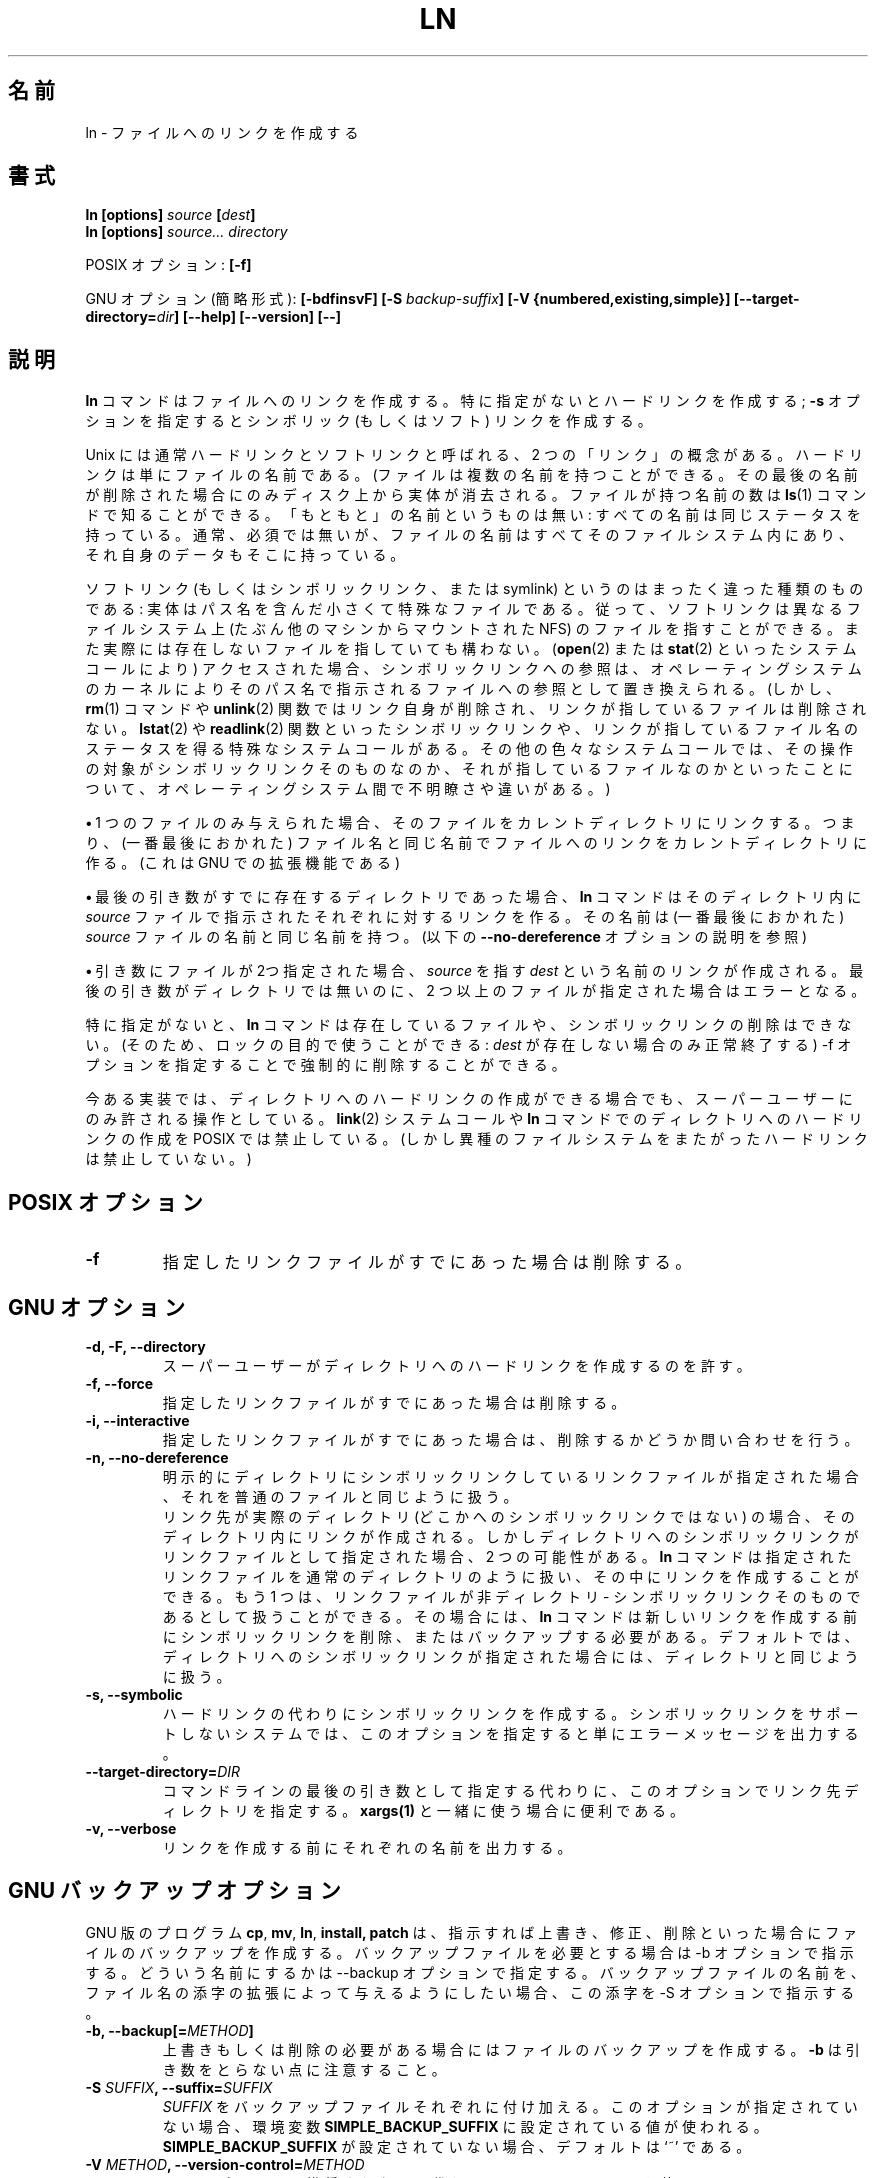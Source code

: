 .\" Copyright Andries Brouwer, A. Wik 1998, Ragnar Hojland Espinosa 1998-2002
.\"
.\" Japanese Version Copyright (c) 1999 Kazuyuki Tanisako
.\"         all rights reserved.
.\" Translated Sun Aug 22 12:42 JST 1999
.\"         by Kazuyuki Tanisako
.\" Updated & Modified Sat Jan 17 11:26:54 JST 2004
.\"         by Yuichi SATO <ysato444@yahoo.co.jp>
.\"
.\" This file may be copied under the conditions described
.\" in the LDP GENERAL PUBLIC LICENSE, Version 1, September 1998
.\" that should have been distributed together with this file.
.\"
.TH LN 1 "18 June 2002" "GNU fileutils 4.1"
.\"O .SH NAME
.SH "名前"
.\"O ln \- make links between files
ln \- ファイルへのリンクを作成する
.\"O .SH SYNOPSIS
.SH "書式"
.B ln [options]
.IB source " [" dest ]
.br
.B ln [options]
.I source... directory
.sp
.\"O POSIX options:
POSIX オプション:
.B [\-f]
.sp
.\"O GNU options (shortest form):
GNU オプション (簡略形式):
.B [\-bdfinsvF]
.BI "[\-S " backup-suffix ]
.B "[\-V {numbered,existing,simple}]"
.BI [\-\-target\-directory= dir ]
.B "[\-\-help] [\-\-version] [\-\-]"
.\"O .SH DESCRIPTION
.SH "説明"
.\"O .B ln
.\"O makes links between files.  By default, it makes hard links;
.\"O with the
.\"O .B "\-s"
.\"O option, it makes symbolic (or `soft') links.
.B ln
コマンドはファイルへのリンクを作成する。特に指定がないとハードリンクを作成する;
.B "\-s"
オプションを指定するとシンボリック (もしくはソフト) リンクを作成する。
.PP
.\"O There are two concepts of `link' in Unix, usually called
.\"O hard link and soft link. A hard link is just a name for a file.
Unix には通常ハードリンクとソフトリンクと呼ばれる、
2 つの「リンク」の概念がある。
ハードリンクは単にファイルの名前である。
.\"O (And a file can have several names. It is deleted from disk only
.\"O when the last name is removed. The number of names is given by
.\"O .BR ls (1).
(ファイルは複数の名前を持つことができる。
その最後の名前が削除された場合にのみディスク上から実体が消去される。
ファイルが持つ名前の数は
.BR ls (1)
コマンドで知ることができる。
.\"O There is no such thing as an `original' name: all names have the
.\"O same status. Usually, but not necessarily, all names of a file
.\"O are found in the filesystem that also contains its data.)
「もともと」の名前というものは無い: 
すべての名前は同じステータスを持っている。
通常、必須では無いが、ファイルの名前はすべてそのファイルシステム内にあり、
それ自身のデータもそこに持っている。
.PP
.\"O A soft link (or symbolic link, or symlink) is an entirely different
.\"O animal: it is a small special file that contains a pathname.
ソフトリンク (もしくはシンボリックリンク、または symlink) というのは
まったく違った種類のものである:
実体はパス名を含んだ小さくて特殊なファイルである。
.\"O Thus, soft links can point at files on different filesystems
.\"O (possibly NFS mounted from different machines), and need not point
.\"O to actually existing files.
従って、ソフトリンクは異なるファイルシステム上
(たぶん他のマシンからマウントされた NFS) のファイルを指すことができる。
また実際には存在しないファイルを指していても構わない。
.\"O When accessed (with the
.\"O .BR open (2)
.\"O or
.\"O .BR stat (2)
.\"O system calls), a reference to a symlink is replaced by the operating
.\"O system kernel with a reference to the file named by the path name.
.\"O (However, with
.\"O .BR rm (1)
.\"O and
.\"O .BR unlink (2)
.\"O the link itself is removed, not the file it points to.
.RB ( open (2)
または
.BR stat (2)
といったシステムコールにより) アクセスされた場合、
シンボリックリンクへの参照は、オペレーティングシステムのカーネルにより
そのパス名で指示されるファイルへの参照として置き換えられる。
(しかし、
.BR rm (1)
コマンドや
.BR unlink (2)
関数ではリンク自身が削除され、リンクが指しているファイルは削除されない。
.\"O There are special system calls
.\"O .BR lstat (2)
.\"O and
.\"O .BR readlink (2)
.\"O that read the status of a symlink and the filename it points to.
.BR lstat (2)
や
.BR readlink (2)
関数といったシンボリックリンクや、リンクが指しているファイル名のステータスを
得る特殊なシステムコールがある。
.\"O For various other system calls there is some uncertainty
.\"O and variation between operating systems as to whether
.\"O the operation acts on the symlink itself, or on the file pointed to.)
その他の色々なシステムコールでは、その操作の対象がシンボリックリンク
そのものなのか、それが指しているファイルなのかといったことについて、
オペレーティングシステム間で不明瞭さや違いがある。)
.PP
.\"O \fB\(bu\fR\ If only one file is given, it links that file into
.\"O the current directory, that is, creates a link to that file
.\"O in the current directory, with name equal to (the last component of)
.\"O the name of that file. (This is a GNU extension)
\fB\(bu\fR\ 1 つのファイルのみ与えられた場合、
そのファイルをカレントディレクトリにリンクする。
つまり、(一番最後におかれた)
ファイル名と同じ名前でファイルへのリンクをカレントディレクトリに作る。
(これは GNU での拡張機能である)
.PP
.\"O \fB\(bu\fR\ If the last argument names an existing directory,
.\"O .B ln
.\"O will create links to each mentioned
.\"O .I source
.\"O file in that directory, with a name equal to (the last component of)
.\"O the name of that
.\"O .I source
.\"O file.  (But see the description of the
.\"O .B "\-\-no\-dereference"
.\"O option below)
\fB\(bu\fR\ 最後の引き数がすでに存在するディレクトリであった場合、
.B ln
コマンドはそのディレクトリ内に
.I source
ファイルで指示されたそれぞれに対するリンクを作る。
その名前は (一番最後におかれた)
.I source
ファイルの名前と同じ名前を持つ。
(以下の
.B "\-\-no\-dereference"
オプションの説明を参照)
.PP
.\"O \fB\(bu\fR\ If only two files are given, it creates a link named
.\"O .I dest
.\"O to the file
.\"O .IR source .
\fB\(bu\fR\ 引き数にファイルが2つ指定された場合、
.IR source
を指す
.I dest
という名前のリンクが作成される。
.\"O It is an error if the last argument is not a directory and
.\"O more than two files are given.
最後の引き数がディレクトリでは無いのに、2 つ以上のファイルが指定された
場合はエラーとなる。
.PP
.\"O By default,
.\"O .B ln
.\"O does not remove existing files or existing symbolic links.
.\"O (Thus, it can be used for locking purposes: it will succeed only if
.\"O .I dest
.\"O did not exist already.)
.\"O But it can be forced to do so with the option \-f.
特に指定がないと、
.B ln
コマンドは存在しているファイルや、シンボリックリンクの削除はできない。
(そのため、ロックの目的で使うことができる:
.I dest
が存在しない場合のみ正常終了する)
\-f オプションを指定することで強制的に削除することができる。
.PP
.\"O On existing implementations, if it is at all possible to make a hard link
.\"O to a directory, this may be done by the superuser only. POSIX forbids
.\"O the system call
.\"O .BR link (2)
.\"O and the utility
.\"O .B ln
.\"O to make hard links to directories (but does not forbid
.\"O hard links to cross filesystem boundaries).
今ある実装では、ディレクトリへのハードリンクの作成ができる場合でも、
スーパーユーザーにのみ許される操作としている。
.BR link (2)
システムコールや
.B ln
コマンドでのディレクトリへのハードリンクの作成を POSIX では禁止している。
(しかし異種のファイルシステムをまたがったハードリンクは禁止していない。)
.\"O .SH "POSIX OPTIONS"
.SH "POSIX オプション"
.TP
.B "\-f"
.\"O Remove existing destination files.
指定したリンクファイルがすでにあった場合は削除する。
.\"O .SH "GNU OPTIONS"
.SH "GNU オプション"
.TP
.B "\-d, \-F, \-\-directory"
.\"O Allow the super-user to make hard links to directories.
スーパーユーザーがディレクトリへのハードリンクを作成するのを許す。
.TP
.B "\-f, \-\-force"
.\"O Remove existing destination files.
指定したリンクファイルがすでにあった場合は削除する。
.TP
.B "\-i, \-\-interactive"
.\"O Prompt whether to remove existing destination files.
指定したリンクファイルがすでにあった場合は、削除するかどうか問い合わせを行う。
.TP
.B "\-n, \-\-no\-dereference"
.\"O When given an explicit destination that is a symlink to a
.\"O directory, treat that destination as if it were a normal file.
明示的にディレクトリにシンボリックリンクしているリンクファイル
が指定された場合、それを普通のファイルと同じように扱う。
.br
.\"O When the destination is an actual directory (not a symlink to one),
.\"O the link is created in that directory.
.\"O But when the specified destination is a symlink to a directory,
.\"O there are two possibilities:
リンク先が実際のディレクトリ (どこかへのシンボリックリンクではない) の場合、
そのディレクトリ内にリンクが作成される。
しかしディレクトリへのシンボリックリンクがリンクファイルとして指定された場合、
2 つの可能性がある。
.\"O .B ln
.\"O can treat the destination just as it would a normal directory and
.\"O create the link in it.  On the other hand, the destination can be
.\"O viewed as a non-directory--as the symlink itself.  In that case,
.\"O .B ln
.\"O must delete or backup that symlink before creating the new link.
.B ln
コマンドは指定されたリンクファイルを通常のディレクトリのように扱い、
その中にリンクを作成することができる。
もう 1 つは、リンクファイルが非ディレクトリ - 
シンボリックリンクそのものであるとして扱うことができる。
その場合には、
.B ln
コマンドは新しいリンクを作成する前にシンボリックリンクを削除、
またはバックアップする必要がある。
.\"O The default is to treat a destination that is a symlink to a directory
.\"O just like a directory.
デフォルトでは、ディレクトリへのシンボリックリンクが指定された場合には、
ディレクトリと同じように扱う。
.TP
.B "\-s, \-\-symbolic"
.\"O Make symbolic links instead of hard links.  This option merely
.\"O produces an error message on systems that do not support symbolic links.
ハードリンクの代わりにシンボリックリンクを作成する。
シンボリックリンクをサポートしないシステムでは、
このオプションを指定すると単にエラーメッセージを出力する。
.TP
.BI "\-\-target\-directory=" DIR
.\"O Specify the the target directory with an option instead of as the last arg
.\"O in the command line.  This is useful with \fBxargs(1)\fR.
コマンドラインの最後の引き数として指定する代わりに、
このオプションでリンク先ディレクトリを指定する。
\fBxargs(1)\fR と一緒に使う場合に便利である。
.TP
.B "\-v, \-\-verbose"
リンクを作成する前にそれぞれの名前を出力する。
.\"O .SH "GNU BACKUP OPTIONS"
.\"O The GNU versions of programs like
.SH "GNU バックアップオプション"
.\"O .BR cp ,
.\"O .BR mv ,
.\"O .BR ln ,
.\"O .B install
.\"O and
.\"O .B patch 
.\"O will make a backup of files about to be overwritten, changed or destroyed
.\"O if that is desired. That backup files are desired is indicated by
.\"O the \-b option. How they should be named is specified by the \-\-backup option.
GNU 版のプログラム
.BR cp ,
.BR mv ,
.BR ln ,
.BR install,
.B patch 
は、指示すれば上書き、修正、削除といった場合に
ファイルのバックアップを作成する。
バックアップファイルを必要とする場合は \-b オプションで指示する。
どういう名前にするかは  \-\-backup オプションで指定する。
.\"O In case the name of the backup file is given by the name of the file
.\"O extended by a suffix, this suffix is specified by the \-S option.
バックアップファイルの名前を、ファイル名の添字の拡張によって
与えるようにしたい場合、この添字を \-S オプションで指示する。
.TP
.BI "\-b, \-\-backup[=" METHOD ]
.\"O Make backups of files that are about to be overwritten or removed.  Note
.\"O that \fB\-b\fR does not take args.
上書きもしくは削除の必要がある場合にはファイルのバックアップを作成する。
\fB\-b\fR は引き数をとらない点に注意すること。
.TP
.BI "\-S " SUFFIX ", \-\-suffix=" SUFFIX
.\"O Append
.\"O .I SUFFIX
.\"O to each backup file made.
.\"O If this option is not specified, the value of the
.\"O .B SIMPLE_BACKUP_SUFFIX
.\"O environment variable is used.  And if
.\"O .B SIMPLE_BACKUP_SUFFIX
.\"O is not set, the default is `~'.
.I SUFFIX
をバックアップファイルそれぞれに付け加える。
このオプションが指定されていない場合、環境変数
.B SIMPLE_BACKUP_SUFFIX
に設定されている値が使われる。
.B SIMPLE_BACKUP_SUFFIX
が設定されていない場合、デフォルトは `~' である。
.TP
.BI "\-V " METHOD ", \-\-version\-control=" METHOD
.\"O This option is deprecated, use \fB\-\-backup=\fIMETHOD\fR instead.
このオプションは推奨されない。
代わりに \fB\-\-backup=\fIMETHOD\fR を使うこと。
.RS
.\"O Specify how backup files are named. The
.\"O .I METHOD
.\"O argument can be `numbered' (or `t'), `existing' (or `nil'), or `never' (or
.\"O `simple').
.\"O If this option is not specified, the value of the
.\"O .B VERSION_CONTROL
.\"O environment variable is used.  And if
.\"O .B VERSION_CONTROL
.\"O is not set, the default backup type is `existing'.
バックアップファイルの命名方法を指定する。
.I METHOD
引き数として `numbered' (または `t')、`existing' (または `nil')、
`never' (または `simple') を指定できる。
このオプションが指定されていない場合、環境変数
.B VERSION_CONTROL
の値が使われる。
.B VERSION_CONTROL
が設定されていない場合、デフォルトのバックアップタイプは `existing' である。
.PP
.\"O This option corresponds to the Emacs variable `version-control'.
.\"O The valid
.\"O .IR METHOD s
.\"O are (unique abbreviations are accepted):
このオプションは Emacs 変数の `version-control' に対応している。
有効な
.I METHOD
は (他と重複しない短縮形が使える):
.TP
.BR t ", " numbered
.\"O Always make numbered backups.
常に番号の添字を持つバックアップが作られる。
.TP
.BR nil ", " existing
.\"O Make numbered backups of files that already have them, simple
.\"O backups of the others.
番号の添字を持つバックアップがすでにある場合には番号の添字を持つバックアップを、そうでない場合には単純なバックアップを作成する。
.TP
.BR never ", " simple
.\"O Always make simple backups.
常に単純なバックアップが作られる。
.RE
.\"O .SH "GNU STANDARD OPTIONS"
.SH "GNU 標準オプション"
.TP
.B "\-\-help"
.\"O Print a usage message on standard output and exit successfully.
標準出力に使用方法のメッセージを出力して正常終了する。
.TP
.B "\-\-version"
.\"O Print version information on standard output, then exit successfully.
標準出力にバージョン情報を出力して正常終了する。
.TP
.B "\-\-"
.\"O Terminate option list.
オプションリストを終了する。
.\"O .SH ENVIRONMENT
.SH "環境変数"
.\"O The variables LANG, LC_ALL, LC_CTYPE and LC_MESSAGES have the
.\"O usual meaning.
変数 LANG, LC_ALL, LC_CTYPE, LC_MESSAGES が通常の意味を持つ。
.\"O .SH "CONFORMING TO"
.SH "準拠"
.\"O POSIX 1003.2. However, POSIX 1003.2 (1996) does not discuss soft links.
.\"O Soft links were introduced by BSD, and do not occur in System V release 3
.\"O (and older) systems.
POSIX 1003.2 に準拠する。
しかし、POSIX 1003.2 (1996) ではソフトリンクについて触れていない。
ソフトリンクは BSD により持ち込まれ、System V release 3
(そしてそれ以前) のシステムでは無い。
.\"O .SH "SEE ALSO"
.SH "関連項目"
.BR ls (1),
.BR rm (1),
.BR link (2),
.BR lstat (2),
.BR open (2),
.BR readlink (2),
.BR stat (2),
.BR unlink (2)
.\"O .SH NOTES
.SH "注意"
.\"O This page describes
.\"O .B ln
.\"O as found in the fileutils-4.1 package;
.\"O other versions may differ slightly. Mail corrections and additions
.\"O aeb@cwi.nl and aw@mail1.bet1.puv.fi and ragnar@ragnar-hojland.com
.\"O Report bugs in the program to bug-fileutils@gnu.org.
このページでは fileutils-4.1 パッケージでの
.B ln
コマンドについて説明している。
その他のバージョンでは少し違いがあるかもしれない。
修正や追加は aeb@cwi.nl, aw@mail1.bet1.puv.fi, ragnar@ragnar-hojland.com
宛てにメールで連絡してほしい。
プログラムのバグについては bug-fileutils@gnu.org へ報告してほしい。
